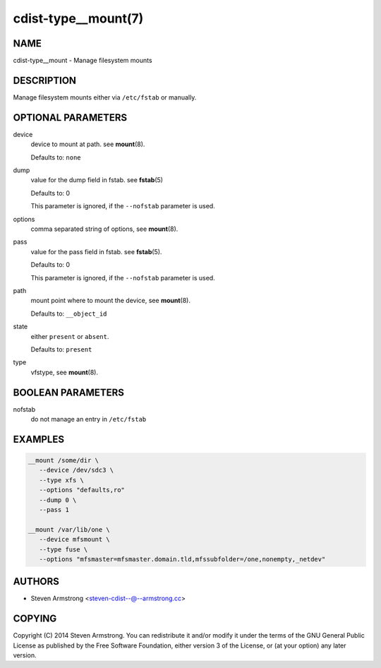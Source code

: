 cdist-type__mount(7)
====================

NAME
----
cdist-type__mount - Manage filesystem mounts


DESCRIPTION
-----------
Manage filesystem mounts either via ``/etc/fstab`` or manually.


OPTIONAL PARAMETERS
-------------------
device
   device to mount at path. see :strong:`mount`\ (8).

   Defaults to: ``none``
dump
   value for the dump field in fstab. see :strong:`fstab`\ (5)

   Defaults to: 0

   This parameter is ignored, if the ``--nofstab`` parameter is used.
options
   comma separated string of options, see :strong:`mount`\ (8).
pass
   value for the pass field in fstab. see :strong:`fstab`\ (5).

   Defaults to: 0

   This parameter is ignored, if the ``--nofstab`` parameter is used.
path
   mount point where to mount the device, see :strong:`mount`\ (8).

   Defaults to: ``__object_id``
state
   either ``present`` or ``absent``.

   Defaults to: ``present``
type
   vfstype, see :strong:`mount`\ (8).


BOOLEAN PARAMETERS
------------------
nofstab
   do not manage an entry in ``/etc/fstab``


EXAMPLES
--------

.. code-block:: sh

   __mount /some/dir \
      --device /dev/sdc3 \
      --type xfs \
      --options "defaults,ro"
      --dump 0 \
      --pass 1

   __mount /var/lib/one \
      --device mfsmount \
      --type fuse \
      --options "mfsmaster=mfsmaster.domain.tld,mfssubfolder=/one,nonempty,_netdev"


AUTHORS
-------
* Steven Armstrong <steven-cdist--@--armstrong.cc>


COPYING
-------
Copyright \(C) 2014 Steven Armstrong.
You can redistribute it and/or modify it under the terms of the GNU General
Public License as published by the Free Software Foundation, either version 3 of
the License, or (at your option) any later version.
